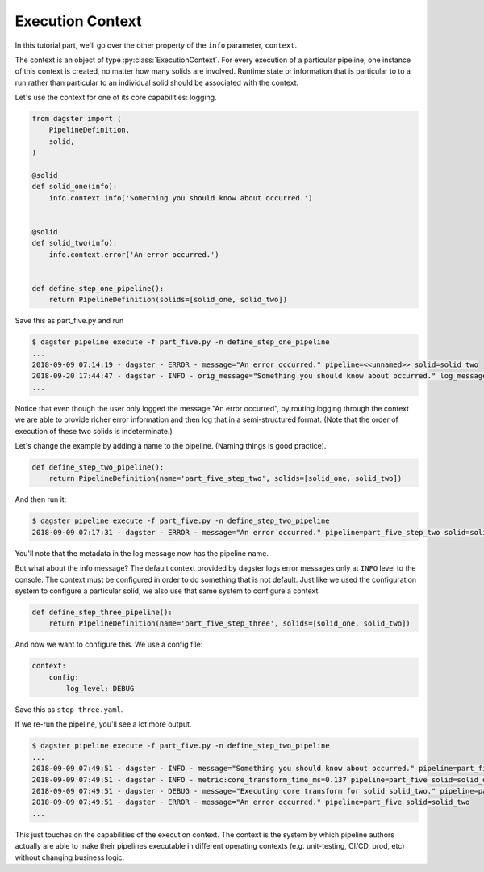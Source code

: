 Execution Context
-----------------

In this tutorial part, we'll go over the other property of the ``info`` parameter,
``context``.

The context is an object of type :py:class:`ExecutionContext`. For every execution
of a particular pipeline, one instance of this context is created, no matter how
many solids are involved. Runtime state or information that is particular to
to a run rather than particular to an individual solid should be associated with
the context.

Let's use the context for one of its core capabilities: logging.

.. code-block:: python

    from dagster import (
        PipelineDefinition,
        solid,
    )

    @solid
    def solid_one(info):
        info.context.info('Something you should know about occurred.')


    @solid
    def solid_two(info):
        info.context.error('An error occurred.')


    def define_step_one_pipeline():
        return PipelineDefinition(solids=[solid_one, solid_two])


Save this as part_five.py and run

.. code-block:: sh

    $ dagster pipeline execute -f part_five.py -n define_step_one_pipeline 
    ...
    2018-09-09 07:14:19 - dagster - ERROR - message="An error occurred." pipeline=<<unnamed>> solid=solid_two
    2018-09-20 17:44:47 - dagster - INFO - orig_message="Something you should know about occurred." log_message_id="c59070a1-f24c-4ac2-a3d4-42f52122e4c5" pipeline="<<unnamed>>" solid="solid_one" solid_definition="solid_one"
    ...

Notice that even though the user only logged the message "An error occurred", by 
routing logging through the context we are able to provide richer error information and then
log that in a semi-structured format. (Note that the order of execution of these
two solids is indeterminate.)

Let's change the example by adding a name to the pipeline. (Naming things is good practice).

.. code-block:: python

    def define_step_two_pipeline():
        return PipelineDefinition(name='part_five_step_two', solids=[solid_one, solid_two])

And then run it:

.. code-block:: sh

    $ dagster pipeline execute -f part_five.py -n define_step_two_pipeline
    2018-09-09 07:17:31 - dagster - ERROR - message="An error occurred." pipeline=part_five_step_two solid=solid_two

You'll note that the metadata in the log message now has the pipeline name.

But what about the info message? The default context provided by dagster logs error messages only at 
``INFO`` level to the console. The context must be configured in order to do something that is
not default. Just like we used the configuration system to configure a particular solid, we also
use that same system to configure a context.

.. code-block:: python

    def define_step_three_pipeline():
        return PipelineDefinition(name='part_five_step_three', solids=[solid_one, solid_two])

And now we want to configure this. We use a config file:

.. code-block:: yaml

    context:
        config:
            log_level: DEBUG


Save this as ``step_three.yaml``.

If we re-run the pipeline, you'll see a lot more output.

.. code-block:: sh

    $ dagster pipeline execute -f part_five.py -n define_step_two_pipeline
    ...
    2018-09-09 07:49:51 - dagster - INFO - message="Something you should know about occurred." pipeline=part_five solid=solid_one
    2018-09-09 07:49:51 - dagster - INFO - metric:core_transform_time_ms=0.137 pipeline=part_five solid=solid_one
    2018-09-09 07:49:51 - dagster - DEBUG - message="Executing core transform for solid solid_two." pipeline=part_five solid=solid_two
    2018-09-09 07:49:51 - dagster - ERROR - message="An error occurred." pipeline=part_five solid=solid_two
    ...

This just touches on the capabilities of the execution context. The context is
the system by which pipeline authors actually are able to make their pipelines
executable in different operating contexts (e.g. unit-testing, CI/CD, prod, etc) without
changing business logic.
